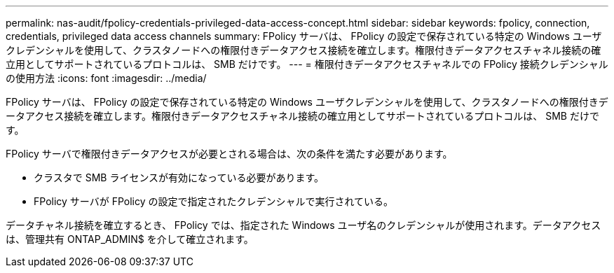 ---
permalink: nas-audit/fpolicy-credentials-privileged-data-access-concept.html 
sidebar: sidebar 
keywords: fpolicy, connection, credentials, privileged data access channels 
summary: FPolicy サーバは、 FPolicy の設定で保存されている特定の Windows ユーザクレデンシャルを使用して、クラスタノードへの権限付きデータアクセス接続を確立します。権限付きデータアクセスチャネル接続の確立用としてサポートされているプロトコルは、 SMB だけです。 
---
= 権限付きデータアクセスチャネルでの FPolicy 接続クレデンシャルの使用方法
:icons: font
:imagesdir: ../media/


[role="lead"]
FPolicy サーバは、 FPolicy の設定で保存されている特定の Windows ユーザクレデンシャルを使用して、クラスタノードへの権限付きデータアクセス接続を確立します。権限付きデータアクセスチャネル接続の確立用としてサポートされているプロトコルは、 SMB だけです。

FPolicy サーバで権限付きデータアクセスが必要とされる場合は、次の条件を満たす必要があります。

* クラスタで SMB ライセンスが有効になっている必要があります。
* FPolicy サーバが FPolicy の設定で指定されたクレデンシャルで実行されている。


データチャネル接続を確立するとき、 FPolicy では、指定された Windows ユーザ名のクレデンシャルが使用されます。データアクセスは、管理共有 ONTAP_ADMIN$ を介して確立されます。
